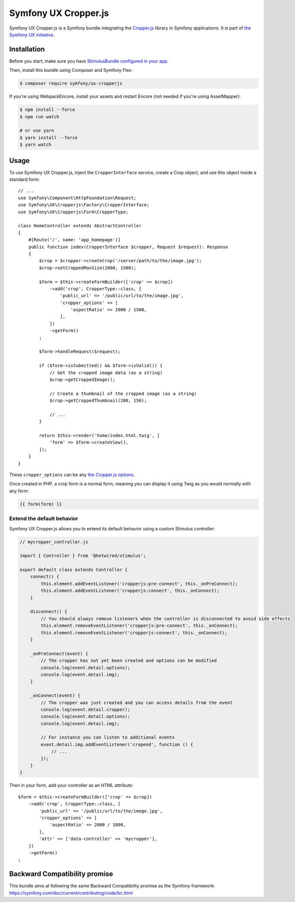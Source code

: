 Symfony UX Cropper.js
=====================

Symfony UX Cropper.js is a Symfony bundle integrating the
`Cropper.js`_ library in Symfony applications. It is part of
`the Symfony UX initiative`_.

Installation
------------

Before you start, make sure you have `StimulusBundle configured in your app`_.

Then, install this bundle using Composer and Symfony Flex:

.. code-block:: terminal

    $ composer require symfony/ux-cropperjs

If you're using WebpackEncore, install your assets and restart Encore (not
needed if you're using AssetMapper):

.. code-block:: terminal

    $ npm install --force
    $ npm run watch

    # or use yarn
    $ yarn install --force
    $ yarn watch

Usage
-----

To use Symfony UX Cropper.js, inject the ``CropperInterface`` service,
create a Crop object, and use this object inside a standard form::

    // ...
    use Symfony\Component\HttpFoundation\Request;
    use Symfony\UX\Cropperjs\Factory\CropperInterface;
    use Symfony\UX\Cropperjs\Form\CropperType;

    class HomeController extends AbstractController
    {
        #[Route('/', name: 'app_homepage')]
        public function index(CropperInterface $cropper, Request $request): Response
        {
            $crop = $cropper->createCrop('/server/path/to/the/image.jpg');
            $crop->setCroppedMaxSize(2000, 1500);

            $form = $this->createFormBuilder(['crop' => $crop])
                ->add('crop', CropperType::class, [
                    'public_url' => '/public/url/to/the/image.jpg',
                    'cropper_options' => [
                        'aspectRatio' => 2000 / 1500,
                    ],
                ])
                ->getForm()
            ;

            $form->handleRequest($request);

            if ($form->isSubmitted() && $form->isValid()) {
                // Get the cropped image data (as a string)
                $crop->getCroppedImage();

                // Create a thumbnail of the cropped image (as a string)
                $crop->getCroppedThumbnail(200, 150);

                // ...
            }

            return $this->render('home/index.html.twig', [
                'form' => $form->createView(),
            ]);
        }
    }

These ``cropper_options`` can be any `the Cropper.js options`_.

Once created in PHP, a crop form is a normal form, meaning you can
display it using Twig as you would normally with any form:

.. code-block:: twig

    {{ form(form) }}

Extend the default behavior
~~~~~~~~~~~~~~~~~~~~~~~~~~~

Symfony UX Cropper.js allows you to extend its default behavior using a
custom Stimulus controller:

.. code-block:: javascript

    // mycropper_controller.js

    import { Controller } from '@hotwired/stimulus';

    export default class extends Controller {
        connect() {
            this.element.addEventListener('cropperjs:pre-connect', this._onPreConnect);
            this.element.addEventListener('cropperjs:connect', this._onConnect);
        }

        disconnect() {
            // You should always remove listeners when the controller is disconnected to avoid side effects
            this.element.removeEventListener('cropperjs:pre-connect', this._onConnect);
            this.element.removeEventListener('cropperjs:connect', this._onConnect);
        }

        _onPreConnect(event) {
            // The cropper has not yet been created and options can be modified
            console.log(event.detail.options);
            console.log(event.detail.img);
        }

        _onConnect(event) {
            // The cropper was just created and you can access details from the event
            console.log(event.detail.cropper);
            console.log(event.detail.options);
            console.log(event.detail.img);

            // For instance you can listen to additional events
            event.detail.img.addEventListener('cropend', function () {
                // ...
            });
        }
    }

Then in your form, add your controller as an HTML attribute::

    $form = $this->createFormBuilder(['crop' => $crop])
        ->add('crop', CropperType::class, [
            'public_url' => '/public/url/to/the/image.jpg',
            'cropper_options' => [
                'aspectRatio' => 2000 / 1800,
            ],
            'attr' => ['data-controller' => 'mycropper'],
        ])
        ->getForm()
    ;

Backward Compatibility promise
------------------------------

This bundle aims at following the same Backward Compatibility promise as
the Symfony framework:
https://symfony.com/doc/current/contributing/code/bc.html

.. _`Cropper.js`: https://fengyuanchen.github.io/cropperjs/
.. _`the Symfony UX initiative`: https://symfony.com/ux
.. _`the Cropper.js options`: https://github.com/fengyuanchen/cropperjs/blob/main/README.md#options
.. _StimulusBundle configured in your app: https://symfony.com/bundles/StimulusBundle/current/index.html
